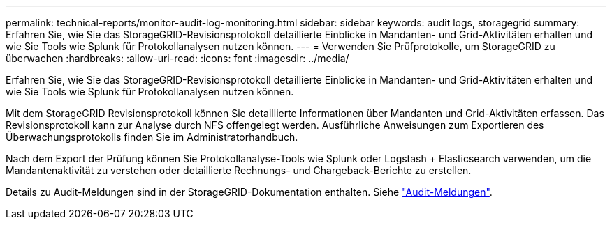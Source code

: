 ---
permalink: technical-reports/monitor-audit-log-monitoring.html 
sidebar: sidebar 
keywords: audit logs, storagegrid 
summary: Erfahren Sie, wie Sie das StorageGRID-Revisionsprotokoll detaillierte Einblicke in Mandanten- und Grid-Aktivitäten erhalten und wie Sie Tools wie Splunk für Protokollanalysen nutzen können. 
---
= Verwenden Sie Prüfprotokolle, um StorageGRID zu überwachen
:hardbreaks:
:allow-uri-read: 
:icons: font
:imagesdir: ../media/


[role="lead"]
Erfahren Sie, wie Sie das StorageGRID-Revisionsprotokoll detaillierte Einblicke in Mandanten- und Grid-Aktivitäten erhalten und wie Sie Tools wie Splunk für Protokollanalysen nutzen können.

Mit dem StorageGRID Revisionsprotokoll können Sie detaillierte Informationen über Mandanten und Grid-Aktivitäten erfassen. Das Revisionsprotokoll kann zur Analyse durch NFS offengelegt werden. Ausführliche Anweisungen zum Exportieren des Überwachungsprotokolls finden Sie im Administratorhandbuch.

Nach dem Export der Prüfung können Sie Protokollanalyse-Tools wie Splunk oder Logstash + Elasticsearch verwenden, um die Mandantenaktivität zu verstehen oder detaillierte Rechnungs- und Chargeback-Berichte zu erstellen.

Details zu Audit-Meldungen sind in der StorageGRID-Dokumentation enthalten. Siehe https://docs.netapp.com/us-en/storagegrid-118/audit/audit-messages-main.html["Audit-Meldungen"^].
